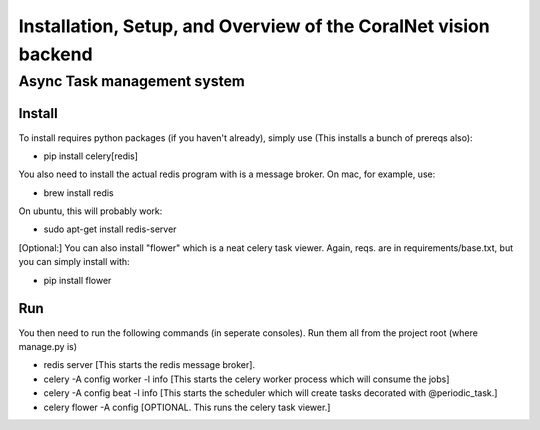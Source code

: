 Installation, Setup, and Overview of the CoralNet vision backend 
==========================================================================================

Async Task management system
------------------------------

Install
^^^^^^^^
To install requires python packages (if you haven't already), simply use (This installs a bunch of prereqs also):

- pip install celery[redis]

You also need to install the actual redis program with is a message broker. On mac, for example, use:

- brew install redis

On ubuntu, this will probably work:

- sudo apt-get install redis-server

[Optional:]
You can also install "flower" which is a neat celery task viewer. Again, reqs. are in requirements/base.txt, but you can simply install with:

- pip install flower

Run
^^^^^^
You then need to run the following commands (in seperate consoles). Run them all from the project root (where manage.py is)

- redis server [This starts the redis message broker].

- celery -A config worker -l info [This starts the celery worker process which will consume the jobs]

- celery -A config beat -l info [This starts the scheduler which will create tasks decorated with @periodic_task.]

- celery flower -A config [OPTIONAL. This runs the celery task viewer.]


